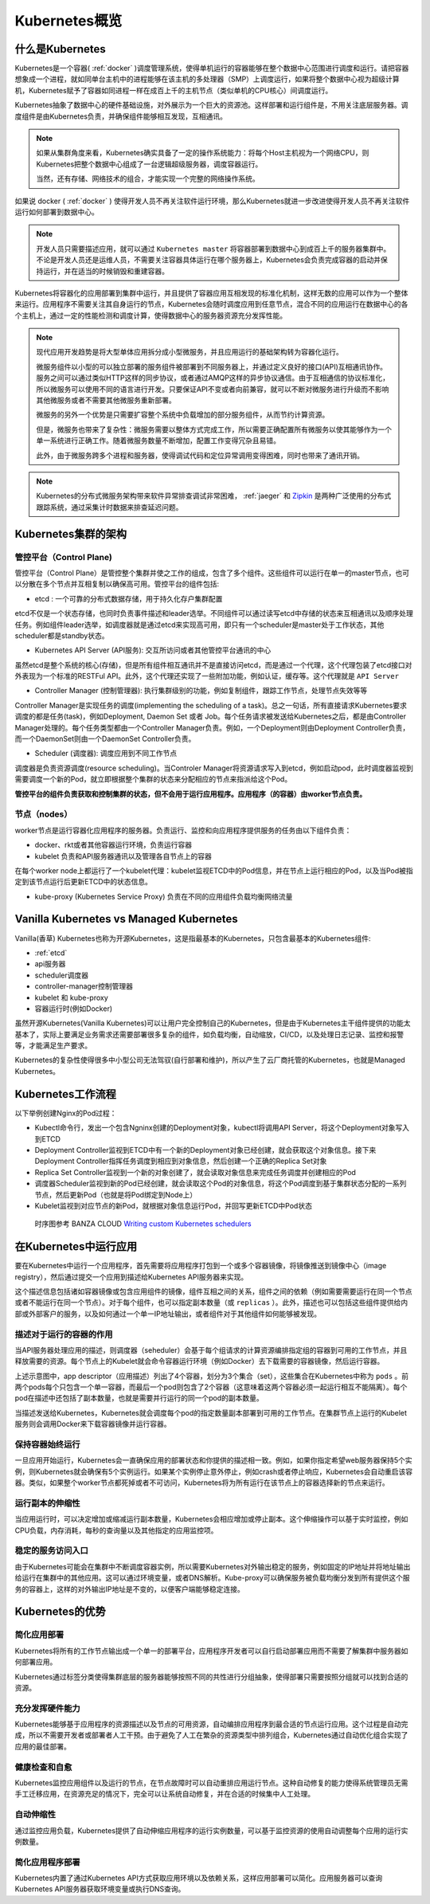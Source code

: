 .. _kubernetes_overview:

=======================
Kubernetes概览
=======================

什么是Kubernetes
=======================

Kubernetes是一个容器( :ref:`docker` )调度管理系统，使得单机运行的容器能够在整个数据中心范围进行调度和运行。请把容器想象成一个进程，就如同单台主机中的进程能够在该主机的多处理器（SMP）上调度运行，如果将整个数据中心视为超级计算机，Kubernetes赋予了容器如同进程一样在成百上千的主机节点（类似单机的CPU核心）间调度运行。

Kubernetes抽象了数据中心的硬件基础设施，对外展示为一个巨大的资源池。这样部署和运行组件是，不用关注底层服务器。调度组件是由Kubernetes负责，并确保组件能够相互发现，互相通讯。

.. note::

  如果从集群角度来看，Kubernetes确实具备了一定的操作系统能力：将每个Host主机视为一个网络CPU，则Kubernetes把整个数据中心组成了一台逻辑超级服务器，调度容器运行。

  当然，还有存储、网络技术的组合，才能实现一个完整的网络操作系统。

如果说 docker ( :ref:`docker` ) 使得开发人员不再关注软件运行环境，那么Kubernetes就进一步改进使得开发人员不再关注软件运行如何部署到数据中心。

.. image:: ../_static/kubernetes/kubernetes_deployment_platform.png
   :scale: 50

.. note::

   开发人员只需要描述应用，就可以通过 ``Kubernetes master`` 将容器部署到数据中心到成百上千的服务器集群中。不论是开发人员还是运维人员，不需要关注容器具体运行在哪个服务器上，Kubernetes会负责完成容器的启动并保持运行，并在适当的时候销毁和重建容器。

Kubernetes将容器化的应用部署到集群中运行，并且提供了容器应用互相发现的标准化机制，这样无数的应用可以作为一个整体来运行。应用程序不需要关注其自身运行的节点，Kubernetes会随时调度应用到任意节点，混合不同的应用运行在数据中心的各个主机上，通过一定的性能检测和调度计算，使得数据中心的服务器资源充分发挥性能。

.. note::

   现代应用开发趋势是将大型单体应用拆分成小型微服务，并且应用运行的基础架构转为容器化运行。

   微服务组件以小型的可以独立部署的服务组件被部署到不同服务器上，并通过定义良好的接口(API)互相通讯协作。服务之间可以通过类似HTTP这样的同步协议，或者通过AMQP这样的异步协议通信。由于互相通信的协议标准化，所以微服务可以使用不同的语言进行开发。只要保证API不变或者向前兼容，就可以不断对微服务进行升级而不影响其他微服务或者不需要其他微服务重新部署。

   微服务的另外一个优势是只需要扩容整个系统中负载增加的部分服务组件，从而节约计算资源。

   但是，微服务也带来了复杂性：微服务需要以整体方式完成工作，所以需要正确配置所有微服务以使其能够作为一个单一系统进行正确工作。随着微服务数量不断增加，配置工作变得冗杂且易错。

   此外，由于微服务跨多个进程和服务器，使得调试代码和定位异常调用变得困难，同时也带来了通讯开销。

.. note::

   Kubernetes的分布式微服务架构带来软件异常排查调试非常困难， :ref:`jaeger` 和 `Zipkin <https://zipkin.io/>`_ 是两种广泛使用的分布式跟踪系统，通过采集计时数据来排查延迟问题。

Kubernetes集群的架构
======================

.. image:: ../_static/kubernetes/kubernetes_architecture.png
   :scale: 50

管控平台（Control Plane)
--------------------------

管控平台（Control Plane）是管控整个集群并使之工作的组成，包含了多个组件。这些组件可以运行在单一的master节点，也可以分散在多个节点并互相复制以确保高可用。管控平台的组件包括:

* etcd : 一个可靠的分布式数据存储，用于持久化存户集群配置

etcd不仅是一个状态存储，也同时负责事件描述和leader选举。不同组件可以通过读写etcd中存储的状态来互相通讯以及顺序处理任务。例如组件leader选举，如调度器就是通过etcd来实现高可用，即只有一个scheduler是master处于工作状态，其他scheduler都是standby状态。

* Kubernetes API Server (API服务): 交互所访问或者其他管控平台通讯的中心

虽然etcd是整个系统的核心(存储)，但是所有组件相互通讯并不是直接访问etcd，而是通过一个代理，这个代理包装了etcd接口对外表现为一个标准的RESTFul API。此外，这个代理还实现了一些附加功能，例如认证，缓存等。这个代理就是 ``API Server``

* Controller Manager (控制管理器): 执行集群级别的功能，例如复制组件，跟踪工作节点，处理节点失效等等

Controller Manager是实现任务的调度(implementing the scheduling of a task)。总之一句话，所有直接请求Kubernetes要求调度的都是任务(task)，例如Deployment, Daemon Set 或者 Job。每个任务请求被发送给Kubernetes之后，都是由Controller Manager处理的。每个任务类型都由一个Controller Manager负责。例如，一个Deployment则由Deployment Controller负责，而一个DaemonSet则由一个DaemonSet Controller负责。

* Scheduler (调度器): 调度应用到不同工作节点

调度器是负责资源调度(resource scheduling)。当Controler Manager将资源请求写入到etcd，例如启动pod，此时调度器监视到需要调度一个新的Pod，就立即根据整个集群的状态来分配相应的节点来指派给这个Pod。

**管控平台的组件负责获取和控制集群的状态，但不会用于运行应用程序。应用程序（的容器）由worker节点负责。**

节点（nodes）
--------------

worker节点是运行容器化应用程序的服务器。负责运行、监控和向应用程序提供服务的任务由以下组件负责：

* docker、rkt或者其他容器运行环境，负责运行容器

* kubelet 负责和API服务器通讯以及管理各自节点上的容器

在每个worker node上都运行了一个kubelet代理：kubelet监视ETCD中的Pod信息，并在节点上运行相应的Pod，以及当Pod被指定到该节点运行后更新ETCD中的状态信息。

* kube-proxy (Kubernetes Service Proxy) 负责在不同的应用组件负载均衡网络流量

Vanilla Kubernetes vs Managed Kubernetes
=========================================

Vanilla(香草) Kubernetes也称为开源Kubernetes，这是指最基本的Kubernetes，只包含最基本的Kubernetes组件:

- :ref:`etcd`
- api服务器
- scheduler调度器
- controller-manager控制管理器
- kubelet 和 kube-proxy
- 容器运行时(例如Docker)

虽然开源Kubernetes(Vanilla Kubernetes)可以让用户完全控制自己的Kubernetes，但是由于Kubernetes主干组件提供的功能太基本了，实际上要满足业务需求还需要部署很多复杂的组件，如负载均衡，自动缩放，CI/CD，以及处理日志记录、监控和报警等，才能满足生产要求。

Kubernetes的复杂性使得很多中小型公司无法驾驭(自行部署和维护)，所以产生了云厂商托管的Kubernetes，也就是Managed Kubernetes。

Kubernetes工作流程
=====================

以下举例创建Nginx的Pod过程：

- Kubectl命令行，发出一个包含Ngninx创建的Deployment对象，kubectl将调用API Server，将这个Deployment对象写入到ETCD

- Deployment Controller监视到ETCD中有一个新的Deployment对象已经创建，就会获取这个对象信息。接下来Deployment Controller指挥任务调度到相应到对象信息，然后创建一个正确的Replica Set对象

- Replica Set Controller监视到一个新的对象创建了，就会读取对象信息来完成任务调度并创建相应的Pod

- 调度器Scheduler监视到新的Pod已经创建，就会读取这个Pod的对象信息，将这个Pod调度到基于集群状态分配的一系列节点，然后更新Pod（也就是将Pod绑定到Node上）

- Kubelet监视到对应节点的新Pod，就根据对象信息运行Pod，并回写更新ETCD中Pod状态

.. figure:: ../_static/kubernetes/pod_lifecycle.png
   :scale: 45

   时序图参考 BANZA CLOUD `Writing custom Kubernetes schedulers <https://banzaicloud.com/blog/k8s-custom-scheduler/>`_

在Kubernetes中运行应用
=========================

要在Kubernetes中运行一个应用程序，首先需要将应用程序打包到一个或多个容器镜像，将镜像推送到镜像中心（image registry），然后通过提交一个应用到描述给Kubernetes API服务器来实现。

这个描述信息包括诸如容器镜像或包含应用组件的镜像，组件互相之间的关系，组件之间的依赖（例如需要需要运行在同一个节点或者不能运行在同一个节点）。对于每个组件，也可以指定副本数量（或 ``replicas`` ）。此外，描述也可以包括这些组件提供给内部或外部客户的服务，以及如何通过一个单一IP地址输出，或者组件对于其他组件如何能够被发现。

描述对于运行的容器的作用
----------------------------

当API服务器处理应用的描述，则调度器（seheduler）会基于每个组请求的计算资源编排指定组的容器到可用的工作节点，并且释放需要的资源。每个节点上的Kubelet就会命令容器运行环境（例如Docker）去下载需要的容器镜像，然后运行容器。

.. image:: ../_static/kubernetes/kubernetes_run_application.png
   :scale: 50

上述示意图中，app descriptor（应用描述）列出了4个容器，划分为3个集合（set），这些集合在Kubernetes中称为 ``pods`` 。前两个pods每个只包含一个单一容器，而最后一个pod则包含了2个容器（这意味着这两个容器必须一起运行相互不能隔离）。每个pod在描述中还包括了副本数量，也就是需要并行运行的同一个pod的副本数量。

当描述发送给Kubernetes，Kubernetes就会调度每个pod的指定数量副本部署到可用的工作节点。在集群节点上运行的Kubelet服务则会调用Docker来下载容器镜像并运行容器。

保持容器始终运行
----------------------------

一旦应用开始运行，Kubernetes会一直确保应用的部署状态和你提供的描述相一致。例如，如果你指定希望web服务器保持5个实例，则Kubernetes就会确保有5个实例运行。如果某个实例停止意外停止，例如crash或者停止响应，Kubernetes会自动重启该容器。类似，如果整个worker节点都死掉或者不可访问，Kubernetes将为所有运行在该节点上的容器选择新的节点来运行。

运行副本的伸缩性
----------------------------

当应用运行时，可以决定增加或缩减运行副本数量，Kubernetes会相应增加或停止副本。这个伸缩操作可以基于实时监控，例如CPU负载，内存消耗，每秒的查询量以及其他指定的应用监控项。

稳定的服务访问入口
----------------------------

由于Kubernetes可能会在集群中不断调度容器实例，所以需要Kubernetes对外输出稳定的服务，例如固定的IP地址并将地址输出给运行在集群中的其他应用。这可以通过环境变量，或者DNS解析。Kube-proxy可以确保服务被负载均衡分发到所有提供这个服务的容器上，这样的对外输出IP地址是不变的，以便客户端能够稳定连接。

Kubernetes的优势
=====================

简化应用部署
-----------------

Kubernetes将所有的工作节点输出成一个单一的部署平台，应用程序开发者可以自行启动部署应用而不需要了解集群中服务器如何部署应用。

Kubernetes通过标签分类使得集群底层的服务器能够按照不同的共性进行分组抽象，使得部署只需要按照分组就可以找到合适的资源。

充分发挥硬件能力
-------------------

Kubernetes能够基于应用程序的资源描述以及节点的可用资源，自动编排应用程序到最合适的节点运行应用。这个过程是自动完成，所以不需要开发者或部署者人工干预。由于避免了人工在繁杂的资源类型中排列组合，Kubernetes通过自动优化组合实现了应用的最佳部署。

健康检查和自愈
-------------------

Kubernetes监控应用组件以及运行的节点，在节点故障时可以自动重排应用运行节点。这种自动修复的能力使得系统管理员无需手工迁移应用，在资源充足的情况下，完全可以让系统自动修复，并在合适的时候集中人工处理。

自动伸缩性
-----------------

通过监控应用负载，Kubernetes提供了自动伸缩应用程序的运行实例数量，可以基于监控资源的使用自动调整每个应用的运行实例数量。

简化应用程序部署
-------------------

Kubernetes内置了通过Kubernetes API方式获取应用环境以及依赖关系，这样应用部署可以简化。应用服务器可以查询Kubernetes API服务器获取环境变量或执行DNS查询。
